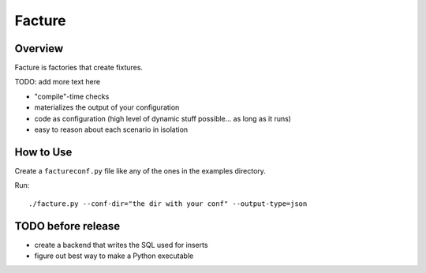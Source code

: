 =======
Facture
=======

--------
Overview
--------

Facture is factories that create fixtures.

TODO: add more text here

* "compile"-time checks
* materializes the output of your configuration
* code as configuration (high level of dynamic stuff possible... as long as it runs)
* easy to reason about each scenario in isolation

----------
How to Use
----------

Create a ``factureconf.py`` file like any of the ones in the examples directory.

Run::

    ./facture.py --conf-dir="the dir with your conf" --output-type=json

-------------------
TODO before release
-------------------

* create a backend that writes the SQL used for inserts
* figure out best way to make a Python executable
